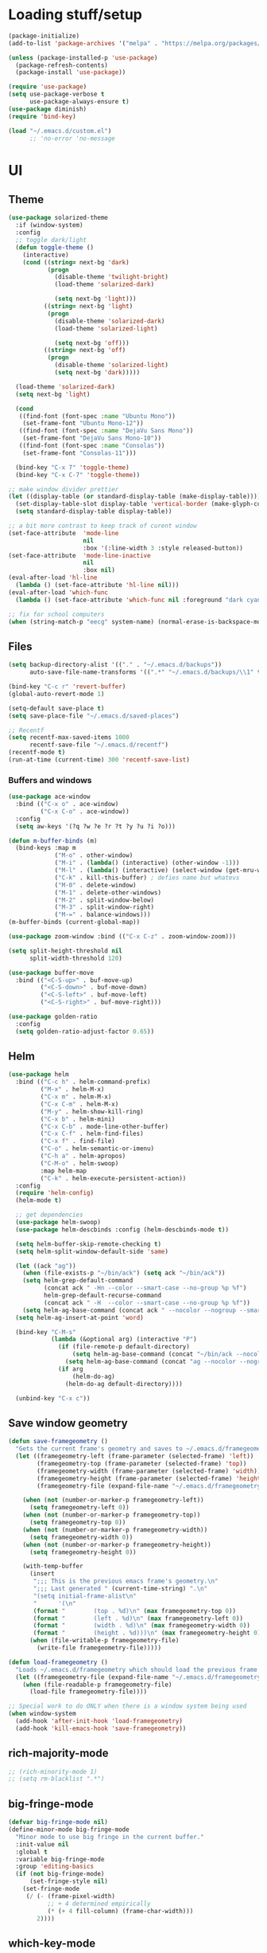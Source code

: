 * Loading stuff/setup

#+BEGIN_SRC emacs-lisp
(package-initialize)
(add-to-list 'package-archives '("melpa" . "https://melpa.org/packages/"))

(unless (package-installed-p 'use-package)
  (package-refresh-contents)
  (package-install 'use-package))

(require 'use-package)
(setq use-package-verbose t
      use-package-always-ensure t)
(use-package diminish)
(require 'bind-key)

(load "~/.emacs.d/custom.el")
      ;; 'no-error 'no-message
#+END_SRC

* UI

** Theme
#+BEGIN_SRC emacs-lisp
(use-package solarized-theme
  :if (window-system)
  :config
  ;; toggle dark/light
  (defun toggle-theme ()
    (interactive)
    (cond ((string= next-bg 'dark)
           (progn
             (disable-theme 'twilight-bright)
             (load-theme 'solarized-dark)

             (setq next-bg 'light)))
          ((string= next-bg 'light)
           (progn
             (disable-theme 'solarized-dark)
             (load-theme 'solarized-light)

             (setq next-bg 'off)))
          ((string= next-bg 'off)
           (progn
             (disable-theme 'solarized-light)
             (setq next-bg 'dark)))))

  (load-theme 'solarized-dark)
  (setq next-bg 'light)
  
  (cond
   ((find-font (font-spec :name "Ubuntu Mono"))
    (set-frame-font "Ubuntu Mono-12"))
   ((find-font (font-spec :name "DejaVu Sans Mono"))
    (set-frame-font "DejaVu Sans Mono-10"))
   ((find-font (font-spec :name "Consolas"))
    (set-frame-font "Consolas-11")))

  (bind-key "C-x 7" 'toggle-theme)
  (bind-key "C-x C-7" 'toggle-theme))

;; make window divider prettier
(let ((display-table (or standard-display-table (make-display-table))))
  (set-display-table-slot display-table 'vertical-border (make-glyph-code ?│))
  (setq standard-display-table display-table))

;; a bit more contrast to keep track of curent window
(set-face-attribute  'mode-line
                     nil
                     :box '(:line-width 3 :style released-button))
(set-face-attribute  'mode-line-inactive
                     nil
                     :box nil)
(eval-after-load 'hl-line
  (lambda () (set-face-attribute 'hl-line nil)))
(eval-after-load 'which-func
  (lambda () (set-face-attribute 'which-func nil :foreground "dark cyan")))

;; fix for school computers
(when (string-match-p "eecg" system-name) (normal-erase-is-backspace-mode 0))
#+END_SRC

** Files
#+BEGIN_SRC emacs-lisp
(setq backup-directory-alist '(("." . "~/.emacs.d/backups"))
      auto-save-file-name-transforms '((".*" "~/.emacs.d/backups/\\1" t)))

(bind-key "C-c r" 'revert-buffer)
(global-auto-revert-mode 1)

(setq-default save-place t)
(setq save-place-file "~/.emacs.d/saved-places")

;; Recentf
(setq recentf-max-saved-items 1000
      recentf-save-file "~/.emacs.d/recentf")
(recentf-mode t)
(run-at-time (current-time) 300 'recentf-save-list)
#+END_SRC

*** Buffers and windows
#+BEGIN_SRC emacs-lisp
(use-package ace-window
  :bind (("C-x o" . ace-window)
         ("C-x C-o" . ace-window))
  :config
  (setq aw-keys '(?q ?w ?e ?r ?t ?y ?u ?i ?o)))

(defun m-buffer-binds (m)
  (bind-keys :map m
             ("M-o" . other-window)
             ("M-i" . (lambda() (interactive) (other-window -1)))
             ("M-l" . (lambda() (interactive) (select-window (get-mru-window t t t))))
             ("C-k" . kill-this-buffer) ; defies name but whatevs
             ("M-0" . delete-window)
             ("M-1" . delete-other-windows)
             ("M-2" . split-window-below)
             ("M-3" . split-window-right)
             ("M-=" . balance-windows)))
(m-buffer-binds (current-global-map))

(use-package zoom-window :bind (("C-x C-z" . zoom-window-zoom)))

(setq split-height-threshold nil
      split-width-threshold 120)

(use-package buffer-move
  :bind (("<C-S-up>" . buf-move-up)
         ("<C-S-down>" . buf-move-down)
         ("<C-S-left>" . buf-move-left)
         ("<C-S-right>" . buf-move-right)))

(use-package golden-ratio
  :config
  (setq golden-ratio-adjust-factor 0.65))
#+END_SRC

** Helm
#+BEGIN_SRC emacs-lisp
(use-package helm
  :bind (("C-c h" . helm-command-prefix)
         ("M-x" . helm-M-x)
         ("C-x m" . helm-M-x)
         ("C-x C-m" . helm-M-x)
         ("M-y" . helm-show-kill-ring)
         ("C-x b" . helm-mini)
         ("C-x C-b" . mode-line-other-buffer)
         ("C-x C-f" . helm-find-files)
         ("C-x f" . find-file)
         ("C-o" . helm-semantic-or-imenu)
         ("C-h a" . helm-apropos)
         ("C-M-o" . helm-swoop)
         :map helm-map
         ("C-k" . helm-execute-persistent-action))
  :config
  (require 'helm-config)
  (helm-mode t)

  ;; get dependencies
  (use-package helm-swoop)
  (use-package helm-descbinds :config (helm-descbinds-mode t))

  (setq helm-buffer-skip-remote-checking t)
  (setq helm-split-window-default-side 'same)

  (let ((ack "ag"))
    (when (file-exists-p "~/bin/ack") (setq ack "~/bin/ack"))
    (setq helm-grep-default-command
          (concat ack " -Hn --color --smart-case --no-group %p %f")
          helm-grep-default-recurse-command
          (concat ack " -H  --color --smart-case --no-group %p %f"))
    (setq helm-ag-base-command (concat ack " --nocolor --nogroup --smart-case")))
  (setq helm-ag-insert-at-point 'word)

  (bind-key "C-M-s"
            (lambda (&optional arg) (interactive "P")
              (if (file-remote-p default-directory)
                  (setq helm-ag-base-command (concat "~/bin/ack --nocolor --nogroup --smart-case"))
                (setq helm-ag-base-command (concat "ag --nocolor --nogroup --smart-case")))
              (if arg
                  (helm-do-ag)
                (helm-do-ag default-directory))))

  (unbind-key "C-x c"))
#+END_SRC

** Save window geometry
#+BEGIN_SRC emacs-lisp
(defun save-framegeometry ()
  "Gets the current frame's geometry and saves to ~/.emacs.d/framegeometry."
  (let ((framegeometry-left (frame-parameter (selected-frame) 'left))
        (framegeometry-top (frame-parameter (selected-frame) 'top))
        (framegeometry-width (frame-parameter (selected-frame) 'width))
        (framegeometry-height (frame-parameter (selected-frame) 'height))
        (framegeometry-file (expand-file-name "~/.emacs.d/framegeometry")))

    (when (not (number-or-marker-p framegeometry-left))
      (setq framegeometry-left 0))
    (when (not (number-or-marker-p framegeometry-top))
      (setq framegeometry-top 0))
    (when (not (number-or-marker-p framegeometry-width))
      (setq framegeometry-width 0))
    (when (not (number-or-marker-p framegeometry-height))
      (setq framegeometry-height 0))

    (with-temp-buffer
      (insert
       ";;; This is the previous emacs frame's geometry.\n"
       ";;; Last generated " (current-time-string) ".\n"
       "(setq initial-frame-alist\n"
       "      '(\n"
       (format "        (top . %d)\n" (max framegeometry-top 0))
       (format "        (left . %d)\n" (max framegeometry-left 0))
       (format "        (width . %d)\n" (max framegeometry-width 0))
       (format "        (height . %d)))\n" (max framegeometry-height 0)))
      (when (file-writable-p framegeometry-file)
        (write-file framegeometry-file)))))

(defun load-framegeometry ()
  "Loads ~/.emacs.d/framegeometry which should load the previous frame's geometry."
  (let ((framegeometry-file (expand-file-name "~/.emacs.d/framegeometry")))
    (when (file-readable-p framegeometry-file)
      (load-file framegeometry-file))))

;; Special work to do ONLY when there is a window system being used
(when window-system
  (add-hook 'after-init-hook 'load-framegeometry)
  (add-hook 'kill-emacs-hook 'save-framegeometry))
#+END_SRC

** rich-majority-mode
#+BEGIN_SRC emacs-lisp
;; (rich-minority-mode 1)
;; (setq rm-blacklist ".*")
#+END_SRC

** big-fringe-mode
#+BEGIN_SRC emacs-lisp
(defvar big-fringe-mode nil)
(define-minor-mode big-fringe-mode
  "Minor mode to use big fringe in the current buffer."
  :init-value nil
  :global t
  :variable big-fringe-mode
  :group 'editing-basics
  (if (not big-fringe-mode)
      (set-fringe-style nil)
    (set-fringe-mode
     (/ (- (frame-pixel-width)
           ;; + 4 determined empirically
           (* (+ 4 fill-column) (frame-char-width)))
        2))))
#+END_SRC

** which-key-mode
#+BEGIN_SRC emacs-lisp
(use-package which-key
  :config
  (define-globalized-minor-mode global-which-key-mode
    which-key-mode (lambda () (which-key-mode)))
  (global-which-key-mode))
#+END_SRC

** Hide UI elements
#+BEGIN_SRC emacs-lisp
(column-number-mode 1)
(tool-bar-mode -1)
(if (fboundp 'scroll-bar-mode) (scroll-bar-mode -1))
(unless (and (eq system-type 'darwin) (display-graphic-p)) (menu-bar-mode -1))
(blink-cursor-mode 0)
#+END_SRC

** Copy paste
#+BEGIN_SRC emacs-lisp
(setq x-select-enable-clipboard t
      x-select-enable-primary t
      save-interprogram-paste-before-kill t
      mouse-yank-at-point t)
#+END_SRC

** Misc
#+BEGIN_SRC emacs-lisp
(fset 'yes-or-no-p 'y-or-n-p)
(setq apropos-do-all t)

(setq locale-coding-system 'utf-8)
(set-terminal-coding-system 'utf-8)
(set-keyboard-coding-system 'utf-8)
(set-selection-coding-system 'utf-8)
(prefer-coding-system 'utf-8)

#+END_SRC

* Editing

** M-{n,p} for paragraph movement
#+BEGIN_SRC emacs-lisp
(bind-keys ("M-p" . backward-paragraph)
           ("M-n" . forward-paragraph))
#+END_SRC

** jcs-comment-box
#+BEGIN_SRC emacs-lisp
(defun jcs-comment-box (b e)
  "Draw a box comment around the region but arrange for the region
to extend to at least the fill column. Place the point after the
comment box."
  (interactive "r")
  (save-restriction
    (narrow-to-region b e)
    (goto-char b)
    (end-of-line)
    (insert-char ?  (- fill-column (current-column)))
    (comment-box b (point-max) 1)
    (goto-char (point-max))))
#+END_SRC

** Newline indents
#+BEGIN_SRC emacs-lisp
(bind-key "RET" 'newline-and-indent)
#+END_SRC

** Undoing, undo tree
#+BEGIN_SRC emacs-lisp
(use-package undo-tree
  :config
  (setq undo-tree-visualizer-timestamps t)
  (setq undo-tree-visualizer-diff t)
  (global-undo-tree-mode 1)
  :bind (("C-z" . undo)
         ("C-x C-u" . undo-tree-visualize)))
#+END_SRC

** Flyspell
#+BEGIN_SRC emacs-lisp
(use-package flyspell
  :hook ((org-journal-mode . flyspell-mode)
         ;; kind of annoying inside #includes
         ;; (prog-mode . flyspell-prog-mode)
         ))
#+END_SRC

** comment-or-uncomment-line-or-region
#+BEGIN_SRC emacs-lisp
(defun comment-or-uncomment-line-or-region ()
  "Comments or uncomments the current line or region."
  (interactive)
  (if (region-active-p)
      (comment-or-uncomment-region (region-beginning) (region-end))
    (progn
      (comment-or-uncomment-region (line-beginning-position) (line-end-position))
      (forward-line))))
(bind-key "M-[ q" 'comment-or-uncomment-line-or-region)
(bind-key [remap comment-dwim] 'comment-or-uncomment-line-or-region)
#+END_SRC

** exchange-point-and-mark-no-activate
#+BEGIN_SRC emacs-lisp
(defun exchange-point-and-mark-no-activate ()
  "Identical to \\[exchange-point-and-mark] but will not activate the region."
  (interactive)
  (exchange-point-and-mark)
  (deactivate-mark nil))
(bind-key "C-x C-x" 'exchange-point-and-mark-no-activate)
#+END_SRC

** Better C-w
#+BEGIN_SRC emacs-lisp
(defadvice kill-region (before slick-cut activate compile)
  "When called interactively with no active region, kill a single line instead."
  (interactive
   (if mark-active (list (region-beginning) (region-end))
     (list (line-beginning-position)
           (line-beginning-position 2)))))

(defadvice kill-ring-save (before slick-cut activate compile)
  "When called interactively with no active region, save a single line instead."
  (interactive
   (if mark-active (list (region-beginning) (region-end))
     (list (line-beginning-position)
           (line-beginning-position 2)))))
#+END_SRC

** Better C-{a,e}
#+BEGIN_SRC emacs-lisp
(use-package mwim
  :bind (("C-a" . mwim-beginning-of-code-or-line)
         ("C-a" . mwim-beginning-of-code-or-line)
         ("C-e" . mwim-end-of-code-or-line)
         ("<home>" . mwim-beginning-of-code-or-line)
         ("<end>" . mwim-end-of-code-or-line))
  :config
  (setq mwim-beginning-of-line-function 'beginning-of-line)
  (setq mwim-end-of-line-function 'end-of-line))
#+END_SRC

** can keep C-u C-SPC C-SPC C-SPC
#+BEGIN_SRC emacs-lisp
(setq set-mark-command-repeat-pop t)
#+END_SRC

** Truncate lines
#+BEGIN_SRC emacs-lisp
(bind-key "C-c s" 'toggle-truncate-lines)
(bind-key "C-c C-s" 'toggle-truncate-lines)
(set-default 'truncate-lines t)
#+END_SRC

** zap-to-char
#+BEGIN_SRC emacs-lisp
(bind-key "M-z" 'zap-to-char)
#+END_SRC

** just-one-space
#+BEGIN_SRC emacs-lisp
;; to get around xmonad
(bind-key "C-M-SPC" 'just-one-space)
#+END_SRC

** org
#+BEGIN_SRC emacs-lisp
(use-package org
  :bind (:map org-mode-map ("C-M-u" . org-up-element))
  :hook (org-mode . (lambda () (m-buffer-binds (current-local-map))))
  :config
  (setq org-startup-folded nil)
#+END_SRC

** org-journal
#+BEGIN_SRC emacs-lisp
  (use-package org-journal
    :config
    (setq org-journal-date-format "%A, %d/%m/%Y")
    (setq sorg-journal-file-format "%Y%m%d.txt")
    (setq org-journal-dir "~/Documents/google-drive/journal/")
    (setq org-journal-hide-entries-p nil)
    (setq org-journal-find-file 'find-file)
    (add-hook 'org-journal-mode-hook 'auto-fill-mode)
    ;; whitespace-mode is fairly useless in org-journal. remap its key to set the
    ;; frame with to the fillcolumn + empirical value
    (add-hook 'org-journal-mode-hook
              (lambda ()
                (bind-key "C-c w"
                          (lambda () (interactive) (set-frame-width (selected-frame) (+ 1 fill-column)))
                          org-journal-mode-map)
                (bind-key "<f7>"
                          (lambda () (interactive)
                            (async-shell-command "yes Y | drive push"))
                          org-journal-mode-map)))))

(defun set-frame-width-interactive (arg)
  (interactive "nFrame width: ")
  (set-frame-width (selected-frame) arg))
#+END_SRC

** Copy current path name
#+BEGIN_SRC emacs-lisp
(defun copy-file-name-to-clipboard ()
  "Copy the current buffer file name to the clipboard."
  (interactive)
  (let ((filename (if (equal major-mode 'dired-mode)
                      default-directory
                    (buffer-file-name))))
    (when filename
      (kill-new filename)
      (message "Copied buffer file name '%s' to the clipboard." filename))))
#+END_SRC

** electric-pair-mode
#+BEGIN_SRC emacs-lisp
(electric-pair-mode)
#+END_SRC

** visual-line-mode
#+BEGIN_SRC emacs-lisp
(add-hook 'text-mode-hook 'turn-on-visual-line-mode)
#+END_SRC

** ztree
#+BEGIN_SRC emacs-lisp
(use-package ztree
  :config
  (setq ztree-draw-unicode-lines t))
#+END_SRC

** Misc
#+BEGIN_SRC emacs-lisp
(setq require-final-newline t)
(setq-default fill-column 80)
(delete-selection-mode 1)
(put 'narrow-to-region 'disabled nil)
#+END_SRC

* Programming

** Languages

*** Perl
#+BEGIN_SRC emacs-lisp
(add-hook 'perl-mode-hook
          (lambda () (progn (bind-key "C-c C-d" 'cperl-perldoc perl-mode-map))))
#+END_SRC

*** ASM mode
#+BEGIN_SRC emacs-lisp
(eval-after-load 'asm-mode
  '(bind-key [tab] 'asm-indent-line asm-mode-map))
#+END_SRC

*** Makefile
#+BEGIN_SRC emacs-lisp
(add-hook 'makefile-mode-hook (lambda () (setq indent-tabs-mode t)))

(add-to-list 'auto-mode-alist '("\\.h\\'" . c++-mode))
(add-to-list 'auto-mode-alist '("\\.vt\\'" . verilog-mode))
#+END_SRC

*** C-like
#+BEGIN_SRC emacs-lisp
(add-hook 'c-mode-common-hook 'electric-pair-local-mode)
#+END_SRC

*** LaTeX
#+BEGIN_SRC emacs-lisp
(add-hook 'LaTeX-mode-hook
          (lambda ()
            (setq TeX-auto-untabify t     ;; remove all tabs before saving
                  ;; TeX-view-program-list '(("LLPP" "killall -SIGHUP llpp || llpp %o"))
                  TeX-view-program-list '(("Xreader" "xreader %o"))
                  TeX-view-program-selection '((output-pdf "Xreader")))
            (auto-fill-mode)
            (setq TeX-command-force "LaTeX")))
#+END_SRC

** Company
#+BEGIN_SRC emacs-lisp
(use-package company
  :init (global-company-mode)
  :bind (([tab] . company-indent-or-complete-common))
  :config
  (defun setup-company-c/c++ ()
    (setq-local company-backends '(company-irony
                                   company-irony-c-headers))
    (bind-keys :map c-mode-base-map
               ([tab] . company-indent-or-complete-common)
               :map c++-mode-map
               ([tab] . company-indent-or-complete-common))
    )
  (add-hook 'c++-mode-hook 'setup-company-c/c++)
  (add-hook 'c-mode-hook 'setup-company-c/c++)

  (setq
   company-idle-delay nil
   tab-always-indent 'complete
   company-dabbrev-downcase nil)

  ;; Add to front
  (setq company-backends (delete 'company-dabbrev company-backends))
  (add-to-list 'company-backends 'company-dabbrev)

  ;; Use -capf :with -code
  (setq company-backends (delete 'company-dabbrev-code company-backends))
  (setq company-backends (delete 'company-capf company-backends))
  (add-to-list 'company-backends '(company-capf :with company-dabbrev-code))


  ;; Messy, but it works
  (bind-key "<C-tab>" 'hippie-expand))
#+END_SRC

** Irony & RTags
#+BEGIN_SRC emacs-lisp
(use-package irony
  :hook ((irony-mode . irony-cdb-autosetup-compile-options)
         (c++-mode . irony-mode)
         (c-mode . irony-mode))
  :config
  (use-package company-irony)

  (setq irony-cdb-search-directory-list '("." "build" "build-Debug" "build-Release"))

  (require 'rtags)
  (defun setup-rtags-c/c++ ()
    (rtags-enable-standard-keybindings c-mode-base-map "C-c C-r ")
    (bind-keys :map c-mode-base-map
               ("M-." . rtags-find-symbol-at-point)
               ("M-," . rtags-find-references-at-point)
               ("C-o" . (lambda () (interactive) (if (rtags-is-indexed) (rtags-imenu) (helm-semantic-or-imenu))))
               ("C-c C-r f" . rtags-next-match)
               ("C-c C-r b" . rtags-previous-match)))
  (add-hook 'c++-mode-hook 'setup-rtags-c/c++)
  (add-hook 'c-mode-hook 'setup-rtags-c/c++)
  )
#+END_SRC

** No namespace intent
#+BEGIN_SRC emacs-lisp
(defun no-ns-indent ()
  (c-set-offset 'innamespace [0]))
(add-hook 'c++-mode-hook 'no-ns-indent)
#+END_SRC

** Diffing
#+BEGIN_SRC emacs-lisp
(add-hook 'diff-mode-hook (lambda () (m-buffer-binds (current-local-map))))
(setq diff-switches "-u")
(setq ediff-window-setup-function 'ediff-setup-windows-plain)
(eval-after-load 'ediff
  '(progn
     (set-face-foreground 'ediff-fine-diff-A "white")
     (set-face-foreground 'ediff-fine-diff-B "white")))
#+END_SRC

** Flycheck
#+BEGIN_SRC emacs-lisp
(use-package flycheck
  :demand
  :hook (;; (flycheck-mode . flycheck-rust-setup)
         ;; (rust-mode     . flycheck-mode)
         (perl-mode     . flycheck-mode)
         (c-mode        . flycheck-mode)
         (c++-mode      . flycheck-mode))
  :config
  (setq flycheck-display-errors-delay 0))
(defun setup-flycheck-irony-c/c++ ()
  (add-to-list 'flycheck-disabled-checkers 'c/c++-clang)
  (add-to-list 'flycheck-disabled-checkers 'c/c++-gcc))
(use-package flycheck-irony
  :hook ((flycheck-mode . flycheck-irony-setup)
         (c++-mode . setup-flycheck-irony-c/c++)
         (c-mode . setup-flycheck-irony-c/c++)))
#+END_SRC

** projectile
#+BEGIN_SRC emacs-lisp
(use-package projectile
  :init (projectile-mode 1)
  :config
  (add-to-list 'projectile-globally-ignored-modes "term-mode")
  (use-package helm-projectile :init (helm-projectile-on))

  (add-hook
   'c-mode-common-hook
   (lambda ()
     (bind-key "C-c C-o"
               (lambda () (interactive)
                 (if (projectile-project-p)
                     (projectile-find-other-file) (ff-find-other-file)))))))
#+END_SRC

** hl-line-mode
#+BEGIN_SRC emacs-lisp
(when window-system
  (add-hook 'prog-mode-hook 'hl-line-mode))
#+END_SRC

** compiling
#+BEGIN_SRC emacs-lisp
(defun close-compile-window-if-successful (buffer string)
  " close a compilation window if succeeded without warnings "
  (if (and
       (string-match "compilation" (buffer-name buffer))
       (string-match "finished" string)
       (not
        (with-current-buffer buffer
          (search-forward "warning" nil t))))
      (run-with-timer 1 nil
                      (lambda (window) (quit-window nil window))
                      (get-buffer-window buffer))))
(add-hook 'compilation-finish-functions 'close-compile-window-if-successful)

(add-hook 'prog-mode-hook
          (lambda () (bind-key "<f7>"
                               (lambda () (interactive)
                                 (when (locate-dominating-file default-directory "Makefile")
                                   (with-temp-buffer (cd (locate-dominating-file default-directory "Makefile")) (call-interactively 'compile)))))))
(add-hook 'prog-mode-hook (lambda ()) (bind-key "<f8>" 'recompile))
(setq compilation-message-face 'default)
#+END_SRC

** Line numbers
#+BEGIN_SRC emacs-lisp
(use-package nlinum :bind ("C-c l" . nlinum-mode))
#+END_SRC

** Parens
#+BEGIN_SRC emacs-lisp
(use-package smartparens
  :init (require 'smartparens-config)
  :config (smartparens-global-mode 1)
  (bind-keys :map smartparens-mode-map
             ("C-M-f" . sp-forward-sexp)
             ("C-M-b" . sp-backward-sexp)

             ("C-M-d" . sp-down-sexp)
             ("C-M-a" . sp-backward-down-sexp)
             ("C-S-d" . sp-beginning-of-sexp)
             ("C-S-a" . sp-end-of-sexp)

             ("C-M-e" . sp-up-sexp)
             ("C-M-u" . sp-backward-up-sexp)
             ("C-M-t" . sp-transpose-sexp)

             ("C-M-n" . sp-next-sexp)
             ("C-M-p" . sp-previous-sexp)

             ("C-M-k" . sp-kill-sexp)
             ("C-M-w" . sp-copy-sexp)

             ;; ("M-<delete>" . sp-unwrap-sexp)
             ;; ("M-<backspace>" . sp-backward-unwrap-sexp)

             ("C-<right>" . sp-forward-slurp-sexp)
             ("C-<left>" . sp-forward-barf-sexp)
             ("C-M-<left>" . sp-backward-slurp-sexp)
             ("C-M-<right>" . sp-backward-barf-sexp)

             ("M-D" . sp-splice-sexp)
             ("C-M-<delete>" . sp-splice-sexp-killing-forward)
             ("C-M-<backspace>" . sp-splice-sexp-killing-backward)
             ("C-S-<backspace>" . sp-splice-sexp-killing-around)

             ("C-]" . sp-select-next-thing-exchange)
             ("C-<left_bracket>" . sp-select-previous-thing)
             ("C-M-]" . sp-select-next-thing)

             ("M-F" . sp-forward-symbol)
             ("M-B" . sp-backward-symbol)

             ("C-c f" . (lambda () (interactive) (sp-beginning-of-sexp 2)))
             ("C-c b" . (lambda () (interactive) (sp-beginning-of-sexp -2))))

  (add-hook 'prog-mode-hook (lambda () (show-paren-mode 1) (setq show-paren-delay 0))))
#+END_SRC

** Indent
#+BEGIN_SRC emacs-lisp
(use-package dtrt-indent
  :config
  ;; guess offset don't need the global modeline
  (dtrt-indent-mode 1)
  (add-hook 'prog-mode-hook (lambda() (delete 'dtrt-indent-mode-line-info global-mode-string))))

(setq-default tab-width 4)
(setq-default indent-tabs-mode nil)
(setq c-default-style "k&r"
      c-basic-offset 4)
#+END_SRC

** whitespace-mode
#+BEGIN_SRC emacs-lisp
(bind-keys ("C-c w" . whitespace-mode)
           ("C-c C-w" . whitespace-mode))
#+END_SRC

** yafolding-mode
#+BEGIN_SRC emacs-lisp
(use-package yafolding :hook (prog-mode . yafolding-mode))
#+END_SRC

** Term
#+BEGIN_SRC emacs-lisp
(use-package sane-term
  :config
  (defun term-into-dir-internal (create)
    (let ((cmd ""))
      (when (file-remote-p default-directory)
        (let ((dissected (tramp-dissect-file-name default-directory)))
          (let ((host (tramp-file-name-host dissected))
                (user (tramp-file-name-user dissected))
                (dir  (tramp-file-name-localname dissected)))
            (setq ssh-cd-command (concat "exec ssh -t " user "@" host " 'cd " dir " && exec bash -l'")))))
      (if create
          (sane-term-create)
        (sane-term))
      (when (file-remote-p default-directory)
        (run-with-timer 0.125 nil (lambda ()
                                    (term-line-mode)
                                    (goto-char (point-max))
                                    (insert ssh-cd-command)
                                    (term-send-input)
                                    (term-char-mode))))))
  (defun term-into-dir (arg)
    (interactive "P")
    (term-into-dir-internal nil))

  (defun term-into-dir-create (arg)
    (interactive "P")
    (term-into-dir-internal t))

  :bind (("<f6>" . term-into-dir)
         ("S-<f6>" . term-into-dir-create)))

(unbind-key "M-!")
(bind-key "C-!" 'shell-command)
(setq term-suppress-hard-newline t
      term-prompt-regexp "^.*[%$] ")
(add-hook 'term-mode-hook
          (lambda ()
            (term-set-escape-char ?\C-x)
            (setq term-buffer-maximum-size 20000)
            (toggle-truncate-lines nil)
            ;; (yas-minor-mode -1) ; give me my ^C
            (projectile-mode -1)))
(eval-after-load 'term
  '(progn
     (defun term-send-backwards-delete-word () (interactive) (term-send-raw-string "\C-w"))
     (bind-keys :map term-raw-map
                ("<C-backspace>" . term-send-backwards-delete-word)
                ("<M-backspace>" . term-send-backwards-delete-word))
     (bind-keys :map term-mode-map
                ("C-x C-k" . term-char-mode)
                ([tab] . (lambda () (interactive) (term-send-raw-string "\t")))
                ("C-x C-j" . (lambda nil (interactive))))
     (setq comint-move-point-for-output nil
           comint-scroll-show-maximum-output nil)
     
     (m-buffer-binds term-raw-map)))
#+END_SRC

** subword-mode
#+BEGIN_SRC emacs-lisp
(add-hook 'prog-mode-hook 'subword-mode)
#+END_SRC

** magit
#+BEGIN_SRC emacs-lisp
(use-package magit
  :bind (("C-x g" . magit-status)))
#+END_SRC

** Meta/misc

*** When editing this file, C-c m to switch between org-mode and elisp. Yup...
#+BEGIN_SRC emacs-lisp
;; Local Variables:
;; eval: (progn (setq switch-org-and-elisp-map (make-sparse-keymap)) (define-minor-mode switch-org-and-elisp-mode "" nil nil switch-org-and-elisp-map) (bind-key "C-c m" (lambda () (interactive) (if (string= 'emacs-lisp-mode major-mode) (progn (org-mode) (switch-org-and-elisp-mode t)) (progn (emacs-lisp-mode) (switch-org-and-elisp-mode t)))) switch-org-and-elisp-map) (switch-org-and-elisp-mode 1))
;; End:
#+END_SRC
*** TRAMP
#+BEGIN_SRC emacs-lisp
(use-package tramp
  :config
  (add-to-list 'tramp-remote-path 'tramp-own-remote-path)
  (add-to-list 'tramp-remote-path "~/bin")
  (setq tramp-use-ssh-controlmaster-options nil)
  (setq auto-revert-remote-files t)
  (setq vc-ignore-dir-regexp
        (format "\\(%s\\)\\|\\(%s\\)" vc-ignore-dir-regexp tramp-file-name-regexp))
  :bind ("<f5>" . tramp-cleanup-all-connections))

(use-package keychain-environment :init (keychain-refresh-environment))
#+END_SRC

* Emacs server
#+BEGIN_SRC emacs-lisp
(server-start)
#+END_SRC
